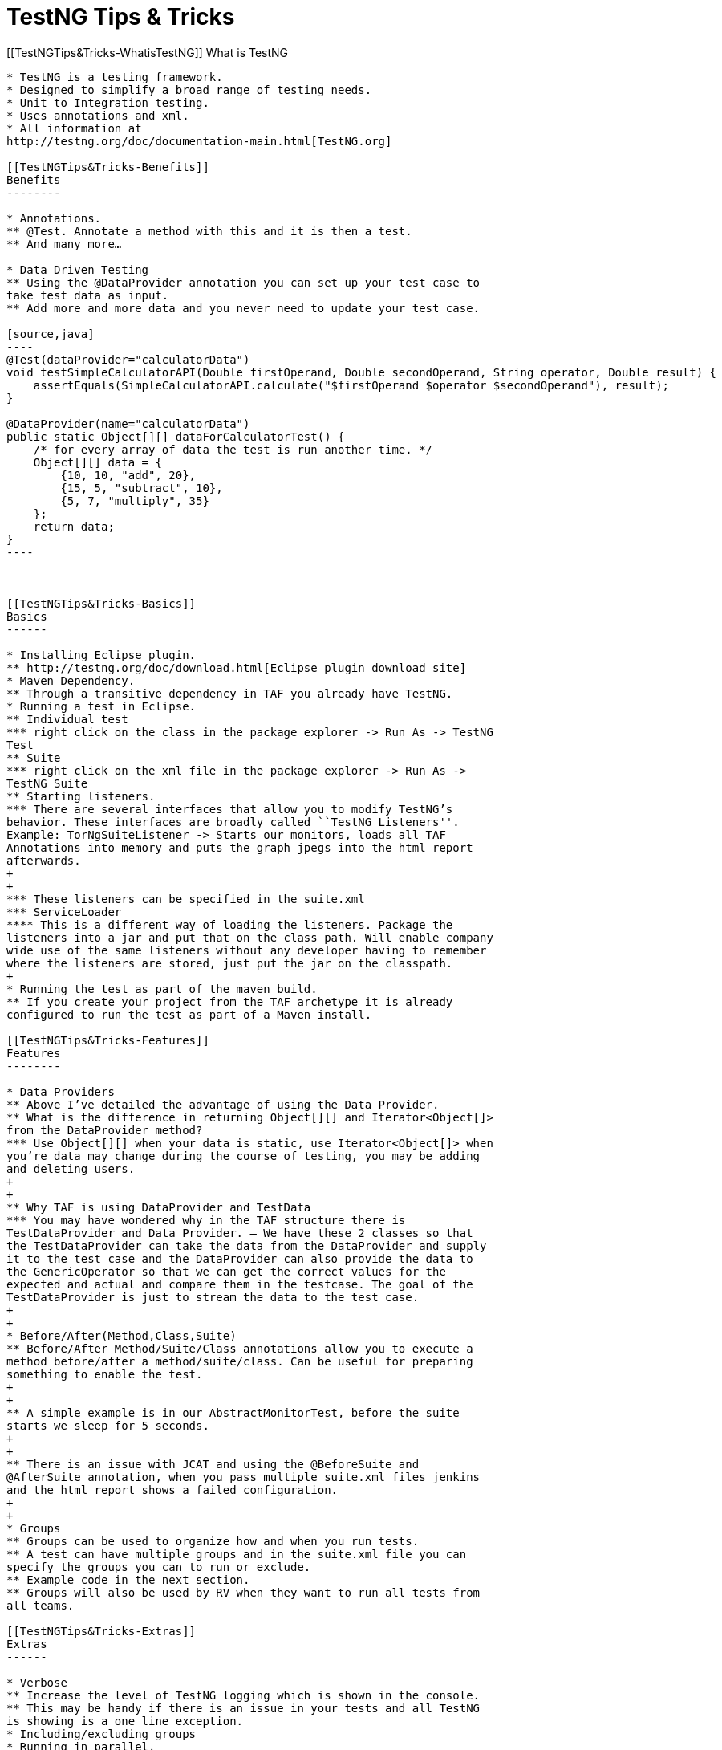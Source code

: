 TestNG Tips & Tricks
====================

[[TestNGTips&Tricks-WhatisTestNG]]
What is TestNG
--------------

* TestNG is a testing framework.
* Designed to simplify a broad range of testing needs.
* Unit to Integration testing.
* Uses annotations and xml.
* All information at
http://testng.org/doc/documentation-main.html[TestNG.org]

[[TestNGTips&Tricks-Benefits]]
Benefits
--------

* Annotations.
** @Test. Annotate a method with this and it is then a test.
** And many more…

* Data Driven Testing
** Using the @DataProvider annotation you can set up your test case to
take test data as input.
** Add more and more data and you never need to update your test case.

[source,java]
----
@Test(dataProvider="calculatorData")
void testSimpleCalculatorAPI(Double firstOperand, Double secondOperand, String operator, Double result) {
    assertEquals(SimpleCalculatorAPI.calculate("$firstOperand $operator $secondOperand"), result);
}

@DataProvider(name="calculatorData")
public static Object[][] dataForCalculatorTest() {
    /* for every array of data the test is run another time. */
    Object[][] data = {
        {10, 10, "add", 20},
        {15, 5, "subtract", 10},
        {5, 7, "multiply", 35}
    };
    return data;
}
----

 

[[TestNGTips&Tricks-Basics]]
Basics
------

* Installing Eclipse plugin.
** http://testng.org/doc/download.html[Eclipse plugin download site]
* Maven Dependency.
** Through a transitive dependency in TAF you already have TestNG.
* Running a test in Eclipse.
** Individual test
*** right click on the class in the package explorer -> Run As -> TestNG
Test
** Suite
*** right click on the xml file in the package explorer -> Run As ->
TestNG Suite
** Starting listeners.
*** There are several interfaces that allow you to modify TestNG’s
behavior. These interfaces are broadly called ``TestNG Listeners''.
Example: TorNgSuiteListener -> Starts our monitors, loads all TAF
Annotations into memory and puts the graph jpegs into the html report
afterwards.
+
+
*** These listeners can be specified in the suite.xml
*** ServiceLoader
**** This is a different way of loading the listeners. Package the
listeners into a jar and put that on the class path. Will enable company
wide use of the same listeners without any developer having to remember
where the listeners are stored, just put the jar on the classpath.
+
* Running the test as part of the maven build.
** If you create your project from the TAF archetype it is already
configured to run the test as part of a Maven install.

[[TestNGTips&Tricks-Features]]
Features
--------

* Data Providers
** Above I’ve detailed the advantage of using the Data Provider.
** What is the difference in returning Object[][] and Iterator<Object[]>
from the DataProvider method?
*** Use Object[][] when your data is static, use Iterator<Object[]> when
you’re data may change during the course of testing, you may be adding
and deleting users.
+
+
** Why TAF is using DataProvider and TestData
*** You may have wondered why in the TAF structure there is
TestDataProvider and Data Provider. – We have these 2 classes so that
the TestDataProvider can take the data from the DataProvider and supply
it to the test case and the DataProvider can also provide the data to
the GenericOperator so that we can get the correct values for the
expected and actual and compare them in the testcase. The goal of the
TestDataProvider is just to stream the data to the test case.
+
+
* Before/After(Method,Class,Suite)
** Before/After Method/Suite/Class annotations allow you to execute a
method before/after a method/suite/class. Can be useful for preparing
something to enable the test.
+
+
** A simple example is in our AbstractMonitorTest, before the suite
starts we sleep for 5 seconds.
+
+
** There is an issue with JCAT and using the @BeforeSuite and
@AfterSuite annotation, when you pass multiple suite.xml files jenkins
and the html report shows a failed configuration.
+
+
* Groups
** Groups can be used to organize how and when you run tests.
** A test can have multiple groups and in the suite.xml file you can
specify the groups you can to run or exclude.
** Example code in the next section.
** Groups will also be used by RV when they want to run all tests from
all teams.

[[TestNGTips&Tricks-Extras]]
Extras
------

* Verbose
** Increase the level of TestNG logging which is shown in the console.
** This may be handy if there is an issue in your tests and all TestNG
is showing is a one line exception.
* Including/excluding groups
* Running in parallel.
** Method, class and suite level.

code,theme:,Confluence;,brush:,html/xml;,gutter:,false----------------------------------------------------------------------------------------
code,theme:,Confluence;,brush:,html/xml;,gutter:,false
<!-- VERBOSE: include it in the suite tag -->
<!-- PARALLEL: include parallel and thread-count in the suite tag -->
<suite name="RemoteFileHandlerSuite" verbose="10" parallel="methods" thread-count="5">
    <!-- This is a comment in the suite.xml file -->

    <test name="RemoteFileHandlerSuite">
<!-- GROUPS: In the groups tag you can include/exclude groups of testcases to be run -->
        <groups>
            <run>
                <exclude name="Regression" />
            </run>
        </groups>
        <classes>
            <class name="com.ericsson.cifwk.taf.taffit.test.cases.RemoteFileHandler" />
        </classes>
    </test>
</suite>
----------------------------------------------------------------------------------------
